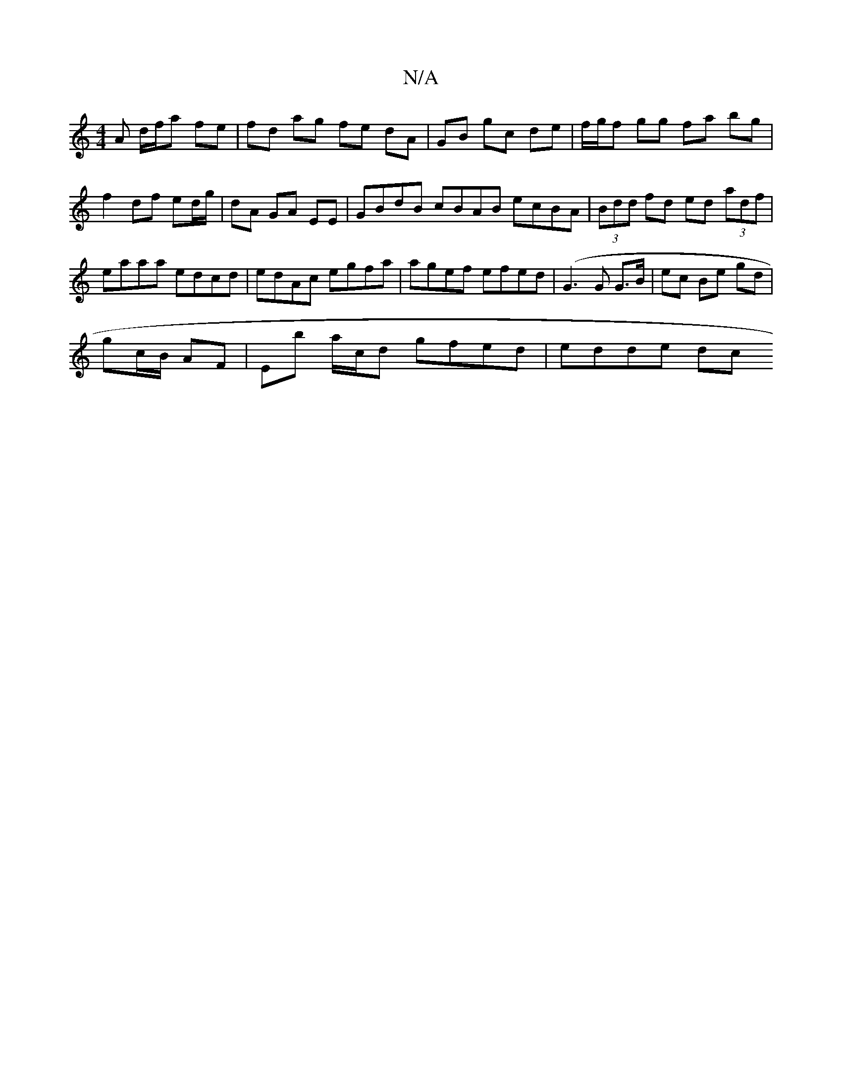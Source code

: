 X:1
T:N/A
M:4/4
R:N/A
K:Cmajor
A d/f/a fe | fd ag fe dA | GB gc de | f/g/f gg fa bg|f2 df ed/g/|dA GA EE|GBdB cBAB ecBA|(3Bdd fd ed (3adf | eaaa edcd | edAc egfa | agef efed |(G3 G G3/B/ |ec Be gd |
gc/B/ AF | Eb a/c/d gfed|edde dc